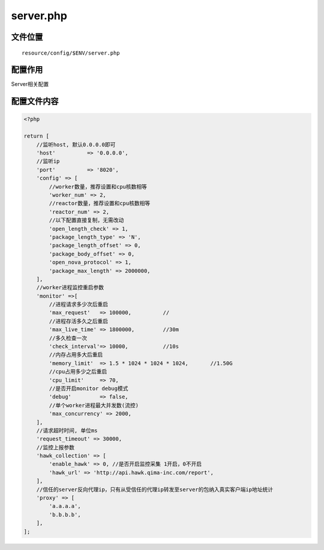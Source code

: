 server.php
==========

文件位置
~~~~~~~~

::

    resource/config/$ENV/server.php

配置作用
~~~~~~~~

Server相关配置

配置文件内容
~~~~~~~~~~~~

.. code:: php

    <?php

    return [
        //监听host, 默认0.0.0.0即可
        'host'          => '0.0.0.0',
        //监听ip
        'port'          => '8020',
        'config' => [
            //worker数量，推荐设置和cpu核数相等
            'worker_num' => 2,
            //reactor数量，推荐设置和cpu核数相等
            'reactor_num' => 2,
            //以下配置直接复制，无需改动
            'open_length_check' => 1,
            'package_length_type' => 'N',
            'package_length_offset' => 0,
            'package_body_offset' => 0,
            'open_nova_protocol' => 1,
            'package_max_length' => 2000000,
        ],
        //worker进程监控重启参数
        'monitor' =>[
            //进程请求多少次后重启
            'max_request'   => 100000,          //
            //进程存活多久之后重启
            'max_live_time' => 1800000,         //30m
            //多久检查一次
            'check_interval'=> 10000,           //10s
            //内存占用多大后重启
            'memory_limit'  => 1.5 * 1024 * 1024 * 1024,       //1.50G
            //cpu占用多少之后重启
            'cpu_limit'     => 70,
            //是否开启monitor debug模式
            'debug'         => false,
            //单个worker进程最大并发数(流控)
            'max_concurrency' => 2000,
        ],
        //请求超时时间, 单位ms
        'request_timeout' => 30000,
        //监控上报参数
        'hawk_collection' => [
            'enable_hawk' => 0, //是否开启监控采集 1开启，0不开启
            'hawk_url' => 'http://api.hawk.qima-inc.com/report',
        ],
        //信任的server反向代理ip，只有从受信任的代理ip转发至server的包纳入真实客户端ip地址统计
        'proxy' => [
            'a.a.a.a',
            'b.b.b.b',
        ],
    ];
